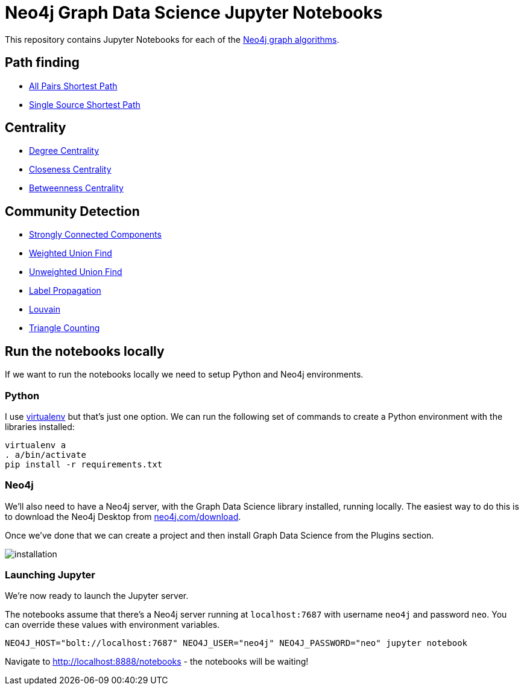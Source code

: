 = Neo4j Graph Data Science Jupyter Notebooks

This repository contains Jupyter Notebooks for each of the https://neo4j.com/docs/graph-data-science/current/[Neo4j graph algorithms^].


== Path finding

* link:notebooks/AllPairsShortestPath.ipynb[All Pairs Shortest Path^]
* link:notebooks/SingleSourceShortestPath.ipynb[Single Source Shortest Path^]

== Centrality

* link:notebooks/DegreeCentrality.ipynb[Degree Centrality^]
* link:notebooks/ClosenessCentrality.ipynb[Closeness Centrality^]
* link:notebooks/BetweennessCentrality.ipynb[Betweenness Centrality^]

== Community Detection

* link:notebooks/StronglyConnectedComponents.ipynb[Strongly Connected Components^]
* link:notebooks/WeightedConnectedComponents.ipynb[Weighted Union Find^]
* link:notebooks/UnweightedConnectedComponents.ipynb[Unweighted Union Find^]
* link:notebooks/LabelPropagation.ipynb[Label Propagation^]
* link:notebooks/Louvain.ipynb[Louvain^]
* link:notebooks/TriangleCounting.ipynb[Triangle Counting^]

== Run the notebooks locally

If we want to run the notebooks locally we need to setup Python and Neo4j environments.

=== Python

I use https://virtualenv.pypa.io/en/stable/[virtualenv^] but that's just one option.
We can run the following set of commands to create a Python environment with the libraries installed:

```
virtualenv a
. a/bin/activate
pip install -r requirements.txt
```

=== Neo4j

We'll also need to have a Neo4j server, with the Graph Data Science library installed, running locally.
The easiest way to do this is to download the Neo4j Desktop from http://neo4j.com/download[neo4j.com/download^].

Once we've done that we can create a project and then install Graph Data Science from the Plugins section.

image::images/installation.png[]


=== Launching Jupyter

We're now ready to launch the Jupyter server.

The notebooks assume that there's a Neo4j server running at `localhost:7687` with username `neo4j` and password `neo`.
You can override these values with environment variables.

```
NEO4J_HOST="bolt://localhost:7687" NEO4J_USER="neo4j" NEO4J_PASSWORD="neo" jupyter notebook
```

Navigate to http://localhost:8888/notebooks - the notebooks will be waiting!